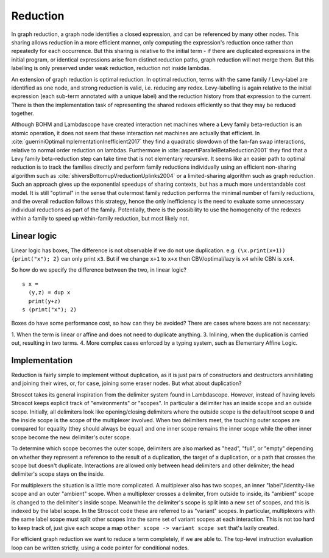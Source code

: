 Reduction
#########

In graph reduction, a graph node identifies a closed expression, and can be referenced by many other nodes. This sharing allows reduction in a more efficient manner, only computing the expression's reduction once rather than repeatedly for each occurrence. But this sharing is relative to the initial term - if there are duplicated expressions in the initial program, or identical expressions arise from distinct reduction paths, graph reduction will not merge them.  But this labelling is only preserved under weak reduction, reduction not inside lambdas.

An extension of graph reduction is optimal reduction.  In optimal reduction, terms with the same family / Levy-label are identified as one node, and strong reduction is valid, i.e. reducing any redex. Levy-labelling is again relative to the initial expression (each sub-term annotated with a unique label) and the reduction history from that expression to the current. There is then the implementation task of representing the shared redexes efficiently so that they may be reduced together.



Although BOHM and Lambdascope have created interaction net machines where a Levy family beta-reduction is an atomic operation, it does not seem that these interaction net machines are actually that efficient. In :cite:`guerriniOptimalImplementationInefficient2017` they find a quadratic slowdown of the fan-fan swap interactions, relative to normal order reduction on lambdas. Furthermore in :cite:`aspertiParallelBetaReduction2001` they find that a Levy family beta-reduction step can take time that is not elementary recursive. It seems like an easier path to optimal reduction is to track the families directly and perform family reductions individually using an efficient non-sharing algorithm such as :cite:`shiversBottomupVreductionUplinks2004` or a limited-sharing algorithm such as graph reduction. Such an approach gives up the exponential speedups of sharing contexts, but has a much more understandable cost model. It is still "optimal" in the sense that outermost family reduction performs the minimal number of family reductions, and the overall reduction follows this strategy, hence the only inefficiency is the need to evaluate some unnecessary individual reductions as part of the family. Potentially, there is the possibility to use the homogeneity of the redexes within a family to speed up within-family reduction, but most likely not.


Linear logic
============

Linear logic has boxes, The difference is not observable if we do not use duplication. e.g. ``(\x.print(x+1)) {print("x"); 2}`` can only print ``x3``. But if we change ``x+1`` to ``x+x`` then CBV/optimal/lazy is ``x4`` while CBN is ``xx4``.

So how do we specify the difference between the two, in linear logic?

::

  s x =
    (y,z) = dup x
    print(y+z)
  s (print("x"); 2)

Boxes do have some performance cost, so how can they be avoided? There are cases where boxes are not necessary:

1. When the term is linear or affine and does not need to duplicate anything.
3. Inlining, when the duplication is carried out, resulting in two terms.
4. More complex cases enforced by a typing system, such as Elementary Affine Logic.

Implementation
==============

Reduction is fairly simple to implement without duplication, as it is just pairs of constructors and destructors annihilating and joining their wires, or, for ``case``, joining some eraser nodes. But what about duplication?

Stroscot takes its general inspiration from the delimiter system found in Lambdascope. However, instead of having levels Stroscot keeps explicit track of "environments" or "scopes". In particular a delimiter has an inside scope and an outside scope. Initially, all delimiters look like opening/closing delimiters where the outside scope is the default/root scope ``0`` and the inside scope is the scope of the multiplexer involved. When two delimiters meet, the touching outer scopes are compared for equality (they should always be equal) and one inner scope remains the inner scope while the other inner scope become the new delimiter's outer scope.

To determine which scope becomes the outer scope, delimiters are also marked as "head", "full", or "empty" depending on whether they represent a reference to the result of a duplication, the target of a duplication, or a path that crosses the scope but doesn't duplicate. Interactions are allowed only between head delimiters and other delimiter; the head delimiter's scope stays on the inside.

For multiplexers the situation is a little more complicated. A multiplexer also has two scopes, an inner "label"/identity-like scope and an outer "ambient" scope. When a multiplexer crosses a delimiter, from outside to inside, its "ambient" scope is changed to the delimiter's inside scope. Meanwhile the delimiter's scope is split into a new set of scopes, and this is indexed by the label scope. In the Stroscot code these are referred to as "variant" scopes. In particular, multiplexers with the same label scope must split other scopes into the same set of variant scopes at each interaction. This is not too hard to keep track of, just give each scope a map ``other scope -> variant scope set`` that's lazily created.

For efficient graph reduction we want to reduce a term completely, if we are able to. The top-level instruction evaluation loop can be written strictly, using a code pointer for conditional nodes.
